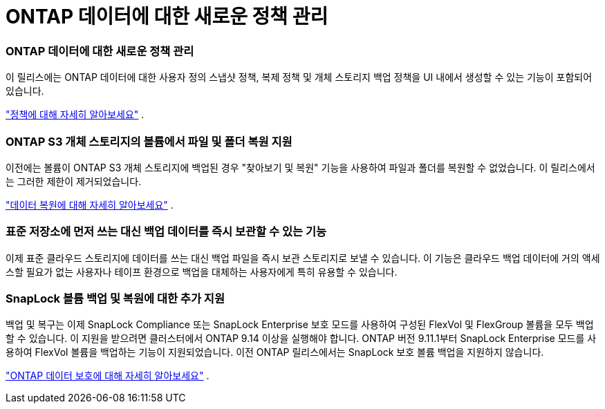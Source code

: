 = ONTAP 데이터에 대한 새로운 정책 관리
:allow-uri-read: 




=== ONTAP 데이터에 대한 새로운 정책 관리

이 릴리스에는 ONTAP 데이터에 대한 사용자 정의 스냅샷 정책, 복제 정책 및 개체 스토리지 백업 정책을 UI 내에서 생성할 수 있는 기능이 포함되어 있습니다.

https://docs.netapp.com/us-en/bluexp-backup-recovery/task-create-policies-ontap.html["정책에 대해 자세히 알아보세요"] .



=== ONTAP S3 개체 스토리지의 볼륨에서 파일 및 폴더 복원 지원

이전에는 볼륨이 ONTAP S3 개체 스토리지에 백업된 경우 "찾아보기 및 복원" 기능을 사용하여 파일과 폴더를 복원할 수 없었습니다.  이 릴리스에서는 그러한 제한이 제거되었습니다.

https://docs.netapp.com/us-en/bluexp-backup-recovery/task-restore-backups-ontap.html["데이터 복원에 대해 자세히 알아보세요"] .



=== 표준 저장소에 먼저 쓰는 대신 백업 데이터를 즉시 보관할 수 있는 기능

이제 표준 클라우드 스토리지에 데이터를 쓰는 대신 백업 파일을 즉시 보관 스토리지로 보낼 수 있습니다.  이 기능은 클라우드 백업 데이터에 거의 액세스할 필요가 없는 사용자나 테이프 환경으로 백업을 대체하는 사용자에게 특히 유용할 수 있습니다.



=== SnapLock 볼륨 백업 및 복원에 대한 추가 지원

백업 및 복구는 이제 SnapLock Compliance 또는 SnapLock Enterprise 보호 모드를 사용하여 구성된 FlexVol 및 FlexGroup 볼륨을 모두 백업할 수 있습니다.  이 지원을 받으려면 클러스터에서 ONTAP 9.14 이상을 실행해야 합니다.  ONTAP 버전 9.11.1부터 SnapLock Enterprise 모드를 사용하여 FlexVol 볼륨을 백업하는 기능이 지원되었습니다.  이전 ONTAP 릴리스에서는 SnapLock 보호 볼륨 백업을 지원하지 않습니다.

https://docs.netapp.com/us-en/bluexp-backup-recovery/concept-ontap-backup-to-cloud.html["ONTAP 데이터 보호에 대해 자세히 알아보세요"] .

